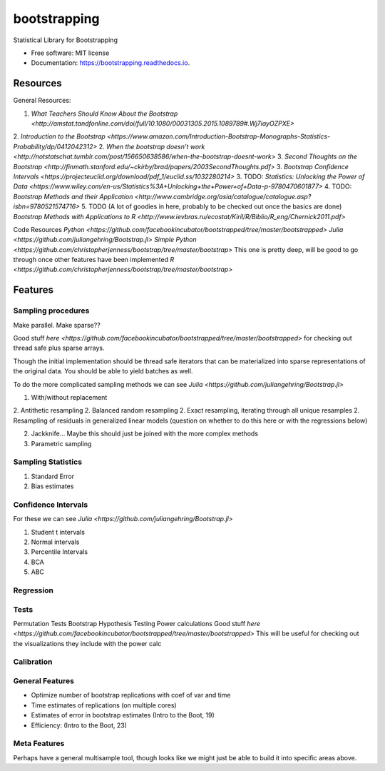 =============
bootstrapping
=============


.. image:: https://img.shields.io/pypi/v/bootstrapping.svg
        :target: https://pypi.python.org/pypi/bootstrapping

.. image:: https://img.shields.io/travis/knathanieltucker/bootstrapping.svg
        :target: https://travis-ci.org/knathanieltucker/bootstrapping

.. image:: https://readthedocs.org/projects/bootstrapping/badge/?version=latest
        :target: https://bootstrapping.readthedocs.io/en/latest/?badge=latest
        :alt: Documentation Status

.. image:: https://pyup.io/repos/github/knathanieltucker/bootstrapping/shield.svg
     :target: https://pyup.io/repos/github/knathanieltucker/bootstrapping/
     :alt: Updates


Statistical Library for Bootstrapping


* Free software: MIT license
* Documentation: https://bootstrapping.readthedocs.io.


Resources
--------

General Resources:

1. `What Teachers Should Know About the Bootstrap <http://amstat.tandfonline.com/doi/full/10.1080/00031305.2015.1089789#.Wj7iayOZPXE>`
2. `Introduction to the Bootstrap <https://www.amazon.com/Introduction-Bootstrap-Monographs-Statistics-Probability/dp/0412042312>`
2. `When the bootstrap doesn’t work <http://notstatschat.tumblr.com/post/156650638586/when-the-bootstrap-doesnt-work>`
3. `Second Thoughts on the Bootstrap <http://finmath.stanford.edu/~ckirby/brad/papers/2003SecondThoughts.pdf>`
3. `Bootstrap Confidence Intervals <https://projecteuclid.org/download/pdf_1/euclid.ss/1032280214>`
3. TODO: `Statistics: Unlocking the Power of Data <https://www.wiley.com/en-us/Statistics%3A+Unlocking+the+Power+of+Data-p-9780470601877>`
4. TODO: `Bootstrap Methods and their Application <http://www.cambridge.org/asia/catalogue/catalogue.asp?isbn=9780521574716>`
5. TODO (A lot of goodies in here, probably to be checked out once the basics are done) `Bootstrap Methods with Applications to R <http://www.ievbras.ru/ecostat/Kiril/R/Biblio/R_eng/Chernick2011.pdf>`

Code Resources
`Python <https://github.com/facebookincubator/bootstrapped/tree/master/bootstrapped>`
`Julia <https://github.com/juliangehring/Bootstrap.jl>`
`Simple Python <https://github.com/christopherjenness/bootstrap/tree/master/bootstrap>`
This one is pretty deep, will be good to go through once other features have been implemented `R <https://github.com/christopherjenness/bootstrap/tree/master/bootstrap>`


Features
--------

Sampling procedures
******

Make parallel. Make sparse??

Good stuff `here <https://github.com/facebookincubator/bootstrapped/tree/master/bootstrapped>`
for checking out thread safe plus sparse arrays.

Though the initial implementation should be thread safe iterators that can be materialized into sparse representations of the original data.
You should be able to yield batches as well.

To do the more complicated sampling methods we can see `Julia <https://github.com/juliangehring/Bootstrap.jl>`

1. With/without replacement
2. Antithetic resampling
2. Balanced random resampling
2. Exact resampling, iterating through all unique resamples
2. Resampling of residuals in generalized linear models (question on whether to do this here or with the regressions below)

2. Jackknife... Maybe this should just be joined with the more complex methods
3. Parametric sampling

Sampling Statistics
******

1. Standard Error
2. Bias estimates

Confidence Intervals
******

For these we can see `Julia <https://github.com/juliangehring/Bootstrap.jl>`

1. Student t intervals
2. Normal intervals
3. Percentile Intervals
4. BCA
5. ABC

Regression
******

Tests
******
Permutation Tests
Bootstrap Hypothesis Testing
Power calculations Good stuff `here <https://github.com/facebookincubator/bootstrapped/tree/master/bootstrapped>` This will be useful for checking out the visualizations they include with the power calc

Calibration
******

General Features
******

* Optimize number of bootstrap replications with coef of var and time
* Time estimates of replications (on multiple cores)
* Estimates of error in bootstrap estimates (Intro to the Boot, 19)
* Efficiency: (Intro to the Boot, 23)

Meta Features
******

Perhaps have a general multisample tool, though looks like we might just be able to build it into specific areas above.
